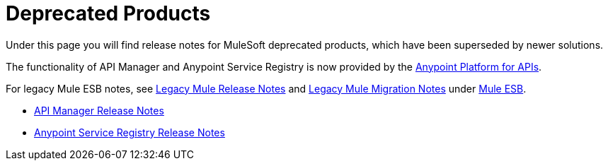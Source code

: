 = Deprecated Products
:keywords: release notes


Under this page you will find release notes for MuleSoft deprecated products, which have been superseded by newer solutions.

The functionality of API Manager and Anypoint Service Registry is now provided by the link:/documentation/display/current/Anypoint+Platform+for+APIs[Anypoint Platform for APIs].

For legacy Mule ESB notes, see link:/documentation/display/current/Legacy+Mule+Release+Notes[Legacy Mule Release Notes] and link:/documentation/display/current/Legacy+Mule+Migration+Notes[Legacy Mule Migration Notes] under link:/documentation/display/current/Mule+ESB[Mule ESB].

* link:/documentation/display/current/API+Manager+Release+Notes[API Manager Release Notes]
* link:/documentation/display/current/Anypoint+Service+Registry+Release+Notes[Anypoint Service Registry Release Notes]

